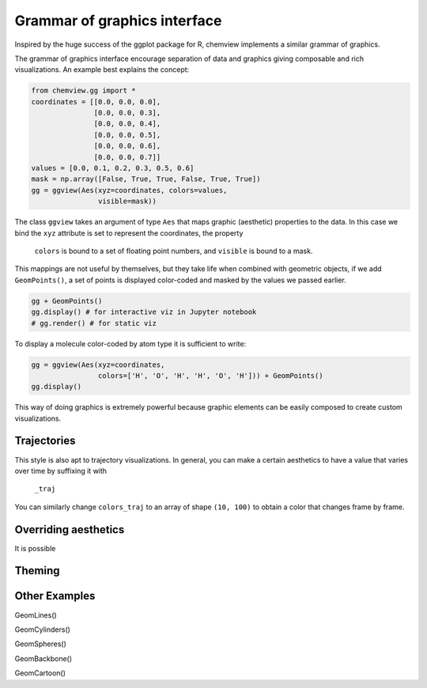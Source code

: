 =============================
Grammar of graphics interface
=============================

Inspired by the huge success of the ggplot package for R, chemview implements
a similar grammar of graphics.

The grammar of graphics interface encourage separation of data and graphics 
giving composable and rich visualizations. An example best explains the concept:

.. code:: python
    
    from chemview.gg import *
    coordinates = [[0.0, 0.0, 0.0],
                   [0.0, 0.0, 0.3],
                   [0.0, 0.0, 0.4],
                   [0.0, 0.0, 0.5],
                   [0.0, 0.0, 0.6],
                   [0.0, 0.0, 0.7]]
    values = [0.0, 0.1, 0.2, 0.3, 0.5, 0.6]
    mask = np.array([False, True, True, False, True, True])
    gg = ggview(Aes(xyz=coordinates, colors=values,
                    visible=mask))

The class ``ggview`` takes an argument of type ``Aes`` that maps graphic 
(aesthetic) properties to the data. In this case we bind
the ``xyz`` attribute is set to represent the coordinates, the property
 ``colors`` is bound to a set of floating point numbers, and ``visible`` is 
 bound to a mask.
 
This mappings are not useful by themselves, but they take life when combined 
with geometric objects, if we add ``GeomPoints()``, a set of points is displayed
color-coded and masked by the values we passed earlier.

.. code:: python

    gg + GeomPoints()
    gg.display() # for interactive viz in Jupyter notebook
    # gg.render() # for static viz

To display a molecule color-coded by atom type it is sufficient to write:

.. code:: python

    gg = ggview(Aes(xyz=coordinates, 
                    colors=['H', 'O', 'H', 'H', 'O', 'H'])) + GeomPoints()
    gg.display()


This way of doing graphics is extremely powerful because graphic elements
can be easily composed to create custom visualizations.
 
Trajectories
------------
 
This style is also apt to trajectory visualizations. In general, you can make a
certain aesthetics to have a value that varies over time by suffixing it with
 ``_traj``
 
.. code:: python
    coordinates = np.random.rand(10, 100, 3) # 10 frames, 100 points, 3 coordinates
    gg = ggtraj(10, Aes(xyz_traj=coordinates, 
                        colors=np.random.rand(100))) + GeomPoints()
    gg.display()
    
You can similarly change ``colors_traj`` to an array of shape ``(10, 100)`` to
obtain a color that changes frame by frame.
 
Overriding aesthetics
---------------------

It is possible

Theming
-------


Other Examples
--------------
 
GeomLines()
 
GeomCylinders()

GeomSpheres()

GeomBackbone()

GeomCartoon()

 
 
